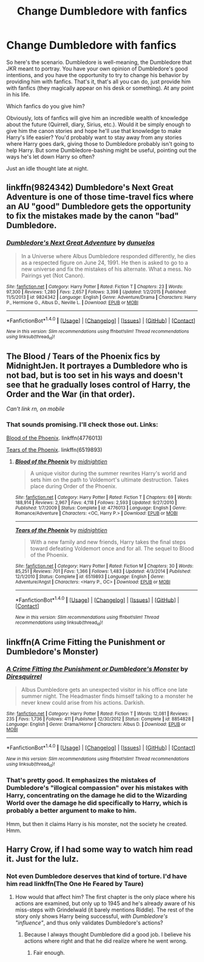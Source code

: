 #+TITLE: Change Dumbledore with fanfics

* Change Dumbledore with fanfics
:PROPERTIES:
:Author: munin295
:Score: 11
:DateUnix: 1480999791.0
:DateShort: 2016-Dec-06
:END:
So here's the scenario. Dumbledore is well-meaning, the Dumbledore that JKR meant to portray. You have your own opinion of Dumbledore's good intentions, and you have the opportunity to try to change his behavior by providing him with fanfics. That's it, that's all you can do, just provide him with fanfics (they magically appear on his desk or something). At any point in his life.

Which fanfics do you give him?

Obviously, lots of fanfics will give him an incredible wealth of knowledge about the future (Quirrell, diary, Sirius, etc.). Would it be simply enough to give him the canon stories and hope he'll use that knowledge to make Harry's life easier? You'd probably want to stay away from any stories where Harry goes dark, giving those to Dumbledore probably isn't going to help Harry. But some Dumbledore-bashing might be useful, pointing out the ways he's let down Harry so often?

Just an idle thought late at night.


** linkffn(9824342) Dumbledore's Next Great Adventure is one of those time-travel fics where an AU "good" Dumbledore gets the opportunity to fix the mistakes made by the canon "bad" Dumbledore.
:PROPERTIES:
:Author: BronzeButterfly
:Score: 4
:DateUnix: 1481066210.0
:DateShort: 2016-Dec-07
:END:

*** [[http://www.fanfiction.net/s/9824342/1/][*/Dumbledore's Next Great Adventure/*]] by [[https://www.fanfiction.net/u/2198557/dunuelos][/dunuelos/]]

#+begin_quote
  In a Universe where Albus Dumbledore responded differently, he dies as a respected figure on June 24, 1991. He then is asked to go to a new universe and fix the mistakes of his alternate. What a mess. No Pairings yet (Not Canon).
#+end_quote

^{/Site/: [[http://www.fanfiction.net/][fanfiction.net]] *|* /Category/: Harry Potter *|* /Rated/: Fiction T *|* /Chapters/: 23 *|* /Words/: 97,300 *|* /Reviews/: 1,280 *|* /Favs/: 2,657 *|* /Follows/: 3,398 *|* /Updated/: 1/2/2015 *|* /Published/: 11/5/2013 *|* /id/: 9824342 *|* /Language/: English *|* /Genre/: Adventure/Drama *|* /Characters/: Harry P., Hermione G., Albus D., Neville L. *|* /Download/: [[http://www.ff2ebook.com/old/ffn-bot/index.php?id=9824342&source=ff&filetype=epub][EPUB]] or [[http://www.ff2ebook.com/old/ffn-bot/index.php?id=9824342&source=ff&filetype=mobi][MOBI]]}

--------------

*FanfictionBot*^{1.4.0} *|* [[[https://github.com/tusing/reddit-ffn-bot/wiki/Usage][Usage]]] | [[[https://github.com/tusing/reddit-ffn-bot/wiki/Changelog][Changelog]]] | [[[https://github.com/tusing/reddit-ffn-bot/issues/][Issues]]] | [[[https://github.com/tusing/reddit-ffn-bot/][GitHub]]] | [[[https://www.reddit.com/message/compose?to=tusing][Contact]]]

^{/New in this version: Slim recommendations using/ ffnbot!slim! /Thread recommendations using/ linksub(thread_id)!}
:PROPERTIES:
:Author: FanfictionBot
:Score: 1
:DateUnix: 1481066223.0
:DateShort: 2016-Dec-07
:END:


** The Blood / Tears of the Phoenix fics by MidnightJen. It portrayes a Dumbledore who is not bad, but is too set in his ways and doesn't see that he gradually loses control of Harry, the Order and the War (in that order).

/Can't link rn, on mobile/
:PROPERTIES:
:Author: the_long_way_round25
:Score: 3
:DateUnix: 1481018698.0
:DateShort: 2016-Dec-06
:END:

*** That sounds promising. I'll check those out. Links:

[[https://www.fanfiction.net/s/4776013/1/Blood-of-the-Phoenix][Blood of the Phoenix]]. linkffn(4776013)

[[https://www.fanfiction.net/s/6519893/1/Tears-of-the-Phoenix][Tears of the Phoenix]]. linkffn(6519893)
:PROPERTIES:
:Author: munin295
:Score: 3
:DateUnix: 1481037447.0
:DateShort: 2016-Dec-06
:END:

**** [[http://www.fanfiction.net/s/4776013/1/][*/Blood of the Phoenix/*]] by [[https://www.fanfiction.net/u/1459902/midnightjen][/midnightjen/]]

#+begin_quote
  A unique visitor during the summer rewrites Harry's world and sets him on the path to Voldemort's ultimate destruction. Takes place during Order of the Phoenix.
#+end_quote

^{/Site/: [[http://www.fanfiction.net/][fanfiction.net]] *|* /Category/: Harry Potter *|* /Rated/: Fiction T *|* /Chapters/: 69 *|* /Words/: 188,914 *|* /Reviews/: 2,967 *|* /Favs/: 4,118 *|* /Follows/: 2,593 *|* /Updated/: 9/27/2010 *|* /Published/: 1/7/2009 *|* /Status/: Complete *|* /id/: 4776013 *|* /Language/: English *|* /Genre/: Romance/Adventure *|* /Characters/: <OC, Harry P.> *|* /Download/: [[http://www.ff2ebook.com/old/ffn-bot/index.php?id=4776013&source=ff&filetype=epub][EPUB]] or [[http://www.ff2ebook.com/old/ffn-bot/index.php?id=4776013&source=ff&filetype=mobi][MOBI]]}

--------------

[[http://www.fanfiction.net/s/6519893/1/][*/Tears of the Phoenix/*]] by [[https://www.fanfiction.net/u/1459902/midnightjen][/midnightjen/]]

#+begin_quote
  With a new family and new friends, Harry takes the final steps toward defeating Voldemort once and for all. The sequel to Blood of the Phoenix.
#+end_quote

^{/Site/: [[http://www.fanfiction.net/][fanfiction.net]] *|* /Category/: Harry Potter *|* /Rated/: Fiction M *|* /Chapters/: 30 *|* /Words/: 85,251 *|* /Reviews/: 701 *|* /Favs/: 1,366 *|* /Follows/: 1,483 *|* /Updated/: 4/3/2014 *|* /Published/: 12/1/2010 *|* /Status/: Complete *|* /id/: 6519893 *|* /Language/: English *|* /Genre/: Adventure/Angst *|* /Characters/: <Harry P., OC> *|* /Download/: [[http://www.ff2ebook.com/old/ffn-bot/index.php?id=6519893&source=ff&filetype=epub][EPUB]] or [[http://www.ff2ebook.com/old/ffn-bot/index.php?id=6519893&source=ff&filetype=mobi][MOBI]]}

--------------

*FanfictionBot*^{1.4.0} *|* [[[https://github.com/tusing/reddit-ffn-bot/wiki/Usage][Usage]]] | [[[https://github.com/tusing/reddit-ffn-bot/wiki/Changelog][Changelog]]] | [[[https://github.com/tusing/reddit-ffn-bot/issues/][Issues]]] | [[[https://github.com/tusing/reddit-ffn-bot/][GitHub]]] | [[[https://www.reddit.com/message/compose?to=tusing][Contact]]]

^{/New in this version: Slim recommendations using/ ffnbot!slim! /Thread recommendations using/ linksub(thread_id)!}
:PROPERTIES:
:Author: FanfictionBot
:Score: 2
:DateUnix: 1481037457.0
:DateShort: 2016-Dec-06
:END:


** linkffn(A Crime Fitting the Punishment or Dumbledore's Monster)
:PROPERTIES:
:Author: Cnr456
:Score: 2
:DateUnix: 1481034259.0
:DateShort: 2016-Dec-06
:END:

*** [[http://www.fanfiction.net/s/8854828/1/][*/A Crime Fitting the Punishment or Dumbledore's Monster/*]] by [[https://www.fanfiction.net/u/2278168/Diresquirrel][/Diresquirrel/]]

#+begin_quote
  Albus Dumbledore gets an unexpected visitor in his office one late summer night. The Headmaster finds himself talking to a monster he never knew could arise from his actions. Darkish.
#+end_quote

^{/Site/: [[http://www.fanfiction.net/][fanfiction.net]] *|* /Category/: Harry Potter *|* /Rated/: Fiction T *|* /Words/: 12,081 *|* /Reviews/: 235 *|* /Favs/: 1,736 *|* /Follows/: 411 *|* /Published/: 12/30/2012 *|* /Status/: Complete *|* /id/: 8854828 *|* /Language/: English *|* /Genre/: Drama/Horror *|* /Characters/: Albus D. *|* /Download/: [[http://www.ff2ebook.com/old/ffn-bot/index.php?id=8854828&source=ff&filetype=epub][EPUB]] or [[http://www.ff2ebook.com/old/ffn-bot/index.php?id=8854828&source=ff&filetype=mobi][MOBI]]}

--------------

*FanfictionBot*^{1.4.0} *|* [[[https://github.com/tusing/reddit-ffn-bot/wiki/Usage][Usage]]] | [[[https://github.com/tusing/reddit-ffn-bot/wiki/Changelog][Changelog]]] | [[[https://github.com/tusing/reddit-ffn-bot/issues/][Issues]]] | [[[https://github.com/tusing/reddit-ffn-bot/][GitHub]]] | [[[https://www.reddit.com/message/compose?to=tusing][Contact]]]

^{/New in this version: Slim recommendations using/ ffnbot!slim! /Thread recommendations using/ linksub(thread_id)!}
:PROPERTIES:
:Author: FanfictionBot
:Score: 2
:DateUnix: 1481034287.0
:DateShort: 2016-Dec-06
:END:


*** That's pretty good. It emphasizes the mistakes of Dumbledore's "illogical compassion" over his mistakes with Harry, concentrating on the damage he did to the Wizarding World over the damage he did specifically to Harry, which is probably a better argument to make to him.

Hmm, but then it claims Harry is his monster, not the society he created. Hmm.
:PROPERTIES:
:Author: munin295
:Score: 2
:DateUnix: 1481040159.0
:DateShort: 2016-Dec-06
:END:


** Harry Crow, if I had some way to watch him read it. Just for the lulz.
:PROPERTIES:
:Author: cavelioness
:Score: -1
:DateUnix: 1481032295.0
:DateShort: 2016-Dec-06
:END:

*** Not even Dumbledore deserves that kind of torture. I'd have him read linkffn(The One He Feared by Taure)
:PROPERTIES:
:Author: Pete91888
:Score: 3
:DateUnix: 1481033460.0
:DateShort: 2016-Dec-06
:END:

**** How would that affect him? The first chapter is the only place where his actions are examined, but only up to 1945 and he's already aware of his miss-steps with Grindelwald (it barely mentions Riddle). The rest of the story only shows Harry being successful, /with Dumbledore's "influence"/, and thus only validates Dumbledore's actions?
:PROPERTIES:
:Author: munin295
:Score: 4
:DateUnix: 1481043437.0
:DateShort: 2016-Dec-06
:END:

***** Because I always thought Dumbledore did a good job. I believe his actions where right and that he did realize where he went wrong.
:PROPERTIES:
:Author: Pete91888
:Score: 1
:DateUnix: 1481051331.0
:DateShort: 2016-Dec-06
:END:

****** Fair enough.
:PROPERTIES:
:Author: munin295
:Score: 1
:DateUnix: 1481051734.0
:DateShort: 2016-Dec-06
:END:
